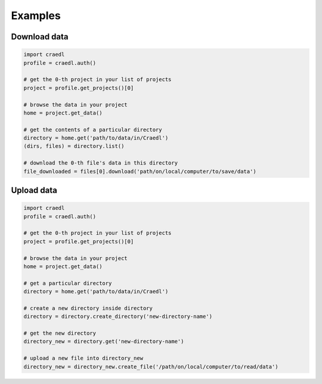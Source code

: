 Examples
========

Download data
*************

.. code-block:: python

    import craedl
    profile = craedl.auth()

    # get the 0-th project in your list of projects
    project = profile.get_projects()[0]

    # browse the data in your project
    home = project.get_data()

    # get the contents of a particular directory
    directory = home.get('path/to/data/in/Craedl')
    (dirs, files) = directory.list()

    # download the 0-th file's data in this directory
    file_downloaded = files[0].download('path/on/local/computer/to/save/data')

Upload data
***********

.. code-block:: python

    import craedl
    profile = craedl.auth()

    # get the 0-th project in your list of projects
    project = profile.get_projects()[0]

    # browse the data in your project
    home = project.get_data()

    # get a particular directory
    directory = home.get('path/to/data/in/Craedl')

    # create a new directory inside directory
    directory = directory.create_directory('new-directory-name')

    # get the new directory
    directory_new = directory.get('new-directory-name')

    # upload a new file into directory_new
    directory_new = directory_new.create_file('/path/on/local/computer/to/read/data')
